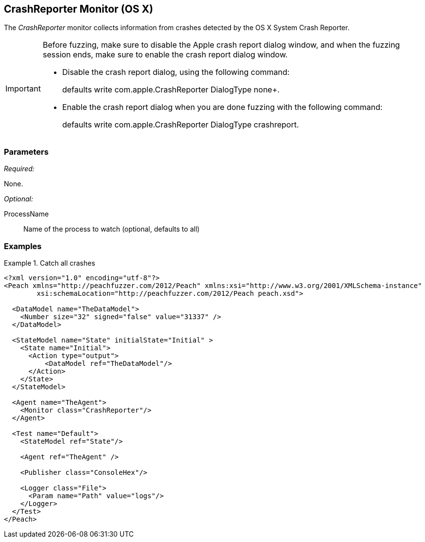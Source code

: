 <<<
[[Monitors_CrashReporter]]
== CrashReporter Monitor (OS X)
//needs better more fleshed out example pit

The _CrashReporter_ monitor collects information from crashes detected by the OS X System Crash Reporter.

[IMPORTANT]
====
Before fuzzing, make sure to disable the Apple crash report dialog window, and when the fuzzing session ends, make sure to enable the crash report dialog window. 

* Disable the crash report dialog, using the following command: 
+
defaults write com.apple.CrashReporter DialogType none+. 

* Enable the crash report dialog when you are done fuzzing with the following command: 
+
defaults write com.apple.CrashReporter DialogType crashreport.
====


=== Parameters

_Required:_

None.

_Optional:_

ProcessName:: Name of the process to watch (optional, defaults to all)

=== Examples

ifdef::peachug[]

.Catch all crashes +
====================

This parameter example

[cols="2,4" options="header",halign="center"] 
|==========================================================
|Parameter    |Value
|SerialPort   |COM5
|RelayNumber  |1
|ResetEveryIteration  |false
|==========================================================
====================

endif::peachug[]


ifndef::peachug[]

.Catch all crashes
====================
[source,xml]
----
<?xml version="1.0" encoding="utf-8"?>
<Peach xmlns="http://peachfuzzer.com/2012/Peach" xmlns:xsi="http://www.w3.org/2001/XMLSchema-instance"
	xsi:schemaLocation="http://peachfuzzer.com/2012/Peach peach.xsd">

  <DataModel name="TheDataModel">
    <Number size="32" signed="false" value="31337" />
  </DataModel>

  <StateModel name="State" initialState="Initial" >
    <State name="Initial">
      <Action type="output">
          <DataModel ref="TheDataModel"/>
      </Action>
    </State>
  </StateModel>

  <Agent name="TheAgent">
    <Monitor class="CrashReporter"/>
  </Agent>

  <Test name="Default">
    <StateModel ref="State"/>

    <Agent ref="TheAgent" />

    <Publisher class="ConsoleHex"/>

    <Logger class="File">
      <Param name="Path" value="logs"/>
    </Logger>
  </Test>
</Peach>
----
====================

endif::peachug[]
